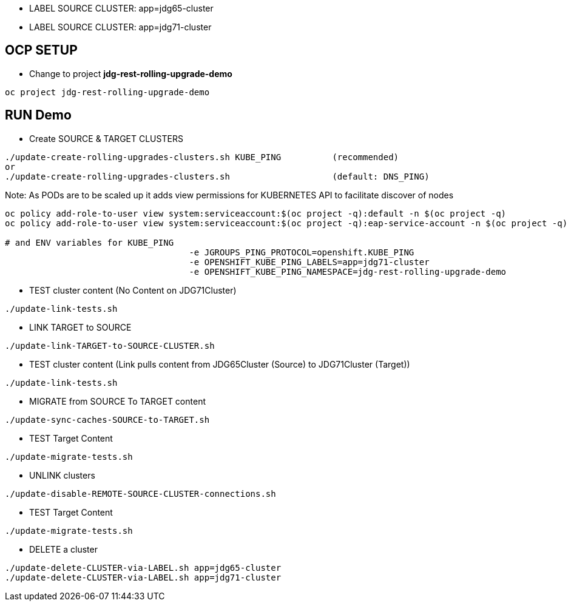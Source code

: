 * LABEL SOURCE CLUSTER: app=jdg65-cluster
* LABEL SOURCE CLUSTER: app=jdg71-cluster

== OCP SETUP

* Change to project *jdg-rest-rolling-upgrade-demo*
[source, bash]
----
oc project jdg-rest-rolling-upgrade-demo
----

== RUN Demo

* Create SOURCE & TARGET CLUSTERS

[source, bash]
----
./update-create-rolling-upgrades-clusters.sh KUBE_PING		(recommended)
or
./update-create-rolling-upgrades-clusters.sh 			(default: DNS_PING)
----

Note: As PODs are to be scaled up it adds view permissions for KUBERNETES API to facilitate discover of nodes
[source, bash]
----
oc policy add-role-to-user view system:serviceaccount:$(oc project -q):default -n $(oc project -q)
oc policy add-role-to-user view system:serviceaccount:$(oc project -q):eap-service-account -n $(oc project -q)

# and ENV variables for KUBE_PING
                                    -e JGROUPS_PING_PROTOCOL=openshift.KUBE_PING
                                    -e OPENSHIFT_KUBE_PING_LABELS=app=jdg71-cluster
                                    -e OPENSHIFT_KUBE_PING_NAMESPACE=jdg-rest-rolling-upgrade-demo
----

* TEST cluster content (No Content on JDG71Cluster)
[source, bash]
----
./update-link-tests.sh
----

* LINK TARGET to SOURCE
[source, bash]
----
./update-link-TARGET-to-SOURCE-CLUSTER.sh
----

* TEST cluster content  (Link pulls content from JDG65Cluster (Source) to JDG71Cluster (Target))
[source, bash]
----
./update-link-tests.sh
----

* MIGRATE from SOURCE To TARGET content
[source, bash]
----
./update-sync-caches-SOURCE-to-TARGET.sh
----

* TEST Target Content
[source, bash]
----
./update-migrate-tests.sh
----

* UNLINK clusters
[source, bash]
----
./update-disable-REMOTE-SOURCE-CLUSTER-connections.sh
----

* TEST Target Content
[source, bash]
----
./update-migrate-tests.sh
----

* DELETE a cluster
[source, bash]
----
./update-delete-CLUSTER-via-LABEL.sh app=jdg65-cluster
./update-delete-CLUSTER-via-LABEL.sh app=jdg71-cluster
----


